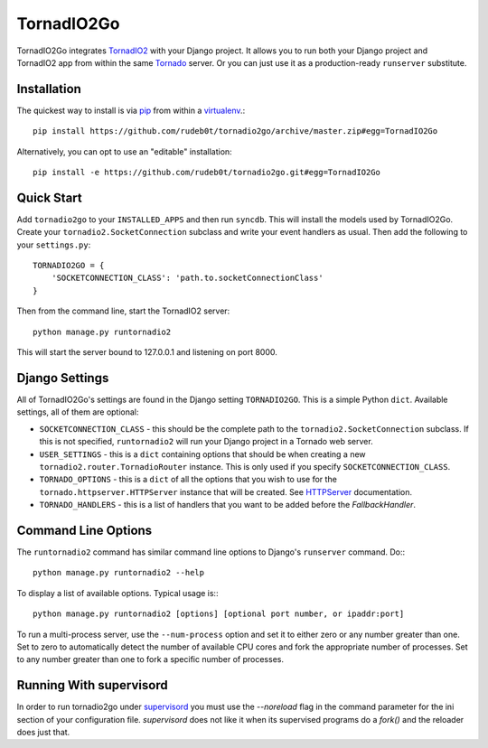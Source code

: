 ===========
TornadIO2Go
===========

TornadIO2Go integrates `TornadIO2`_ with your Django project. It allows you to
run both your Django project and TornadIO2 app from within the same `Tornado`_
server. Or you can just use it as a production-ready ``runserver`` substitute.

Installation
============

The quickest way to install is via `pip`_ from within a `virtualenv`_.::

    pip install https://github.com/rudeb0t/tornadio2go/archive/master.zip#egg=TornadIO2Go

Alternatively, you can opt to use an "editable" installation::

    pip install -e https://github.com/rudeb0t/tornadio2go.git#egg=TornadIO2Go

Quick Start
===========

Add ``tornadio2go`` to your ``INSTALLED_APPS`` and then run ``syncdb``. This
will install the models used by TornadIO2Go. Create your
``tornadio2.SocketConnection`` subclass and write your event handlers as
usual. Then add the following to your ``settings.py``::

    TORNADIO2GO = {
        'SOCKETCONNECTION_CLASS': 'path.to.socketConnectionClass'
    }

Then from the command line, start the TornadIO2 server::

    python manage.py runtornadio2

This will start the server bound to 127.0.0.1 and listening on port 8000.

Django Settings
===============

All of TornadIO2Go's settings are found in the Django setting ``TORNADIO2GO``.
This is a simple Python ``dict``. Available settings, all of them are optional:

* ``SOCKETCONNECTION_CLASS`` - this should be the complete path to the
  ``tornadio2.SocketConnection`` subclass. If this is not specified,
  ``runtornadio2`` will run your Django project in a Tornado web server.

* ``USER_SETTINGS`` - this is a ``dict`` containing options that should be
  when creating a new ``tornadio2.router.TornadioRouter`` instance. This is
  only used if you specify ``SOCKETCONNECTION_CLASS``.

* ``TORNADO_OPTIONS`` - this is a ``dict`` of all the options that you wish to
  use for the ``tornado.httpserver.HTTPServer`` instance that will be created.
  See `HTTPServer`_ documentation.

* ``TORNADO_HANDLERS`` - this is a list of handlers that you want to be added
  before the `FallbackHandler`.
  
Command Line Options
====================

The ``runtornadio2`` command has similar command line options to Django's
``runserver`` command. Do:::

    python manage.py runtornadio2 --help

To display a list of available options. Typical usage is:::

    python manage.py runtornadio2 [options] [optional port number, or ipaddr:port]

To run a multi-process server, use the ``--num-process`` option and set it to
either zero or any number greater than one. Set to zero to automatically
detect the number of available CPU cores and fork the appropriate number of
processes. Set to any number greater than one to fork a specific number of
processes.

Running With supervisord
========================

In order to run tornadio2go under `supervisord`_ you must use the `--noreload`
flag in the command parameter for the ini section of your configuration file.
`supervisord` does not like it when its supervised programs do a `fork()` and
the reloader does just that.

.. _TornadIO2: https://github.com/MrJoes/tornadio2
.. _Tornado: http://www.tornadoweb.org/
.. _pip: http://pypi.python.org/pypi/pip
.. _virtualenv: http://pypi.python.org/pypi/virtualenv
.. _HTTPServer: http://www.tornadoweb.org/documentation/httpserver.html#http-server
.. _supervisord: http://supervisord.org/
